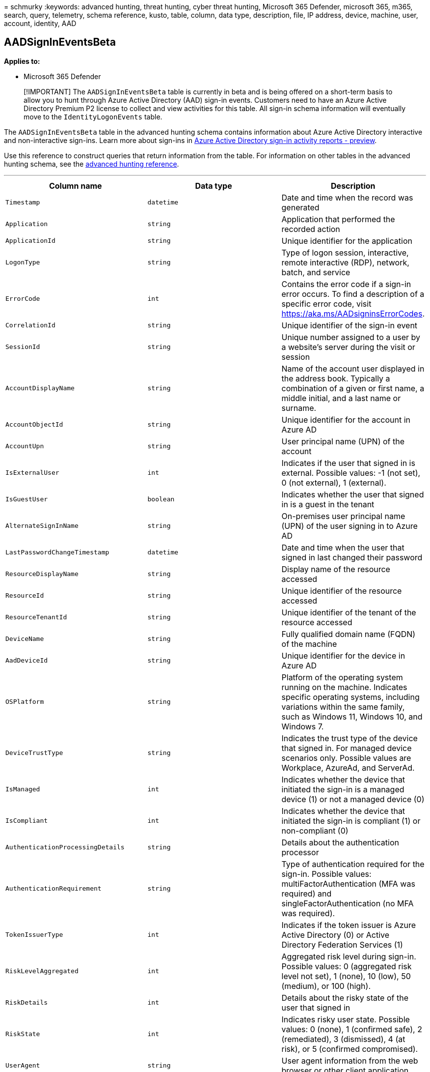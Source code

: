 = 
schmurky
:keywords: advanced hunting, threat hunting, cyber threat hunting,
Microsoft 365 Defender, microsoft 365, m365, search, query, telemetry,
schema reference, kusto, table, column, data type, description, file, IP
address, device, machine, user, account, identity, AAD

== AADSignInEventsBeta

*Applies to:*

* Microsoft 365 Defender

____
[!IMPORTANT] The `AADSignInEventsBeta` table is currently in beta and is
being offered on a short-term basis to allow you to hunt through Azure
Active Directory (AAD) sign-in events. Customers need to have an Azure
Active Directory Premium P2 license to collect and view activities for
this table. All sign-in schema information will eventually move to the
`IdentityLogonEvents` table.
____

The `AADSignInEventsBeta` table in the advanced hunting schema contains
information about Azure Active Directory interactive and non-interactive
sign-ins. Learn more about sign-ins in
link:/azure/active-directory/reports-monitoring/concept-all-sign-ins[Azure
Active Directory sign-in activity reports - preview].

Use this reference to construct queries that return information from the
table. For information on other tables in the advanced hunting schema,
see the
link:/windows/security/threat-protection/microsoft-defender-atp/advanced-hunting-reference[advanced
hunting reference].

'''''

[width="100%",cols="34%,33%,33%",options="header",]
|===
|Column name |Data type |Description
|`Timestamp` |`datetime` |Date and time when the record was generated

|`Application` |`string` |Application that performed the recorded action

|`ApplicationId` |`string` |Unique identifier for the application

|`LogonType` |`string` |Type of logon session, interactive, remote
interactive (RDP), network, batch, and service

|`ErrorCode` |`int` |Contains the error code if a sign-in error occurs.
To find a description of a specific error code, visit
https://aka.ms/AADsigninsErrorCodes.

|`CorrelationId` |`string` |Unique identifier of the sign-in event

|`SessionId` |`string` |Unique number assigned to a user by a website’s
server during the visit or session

|`AccountDisplayName` |`string` |Name of the account user displayed in
the address book. Typically a combination of a given or first name, a
middle initial, and a last name or surname.

|`AccountObjectId` |`string` |Unique identifier for the account in Azure
AD

|`AccountUpn` |`string` |User principal name (UPN) of the account

|`IsExternalUser` |`int` |Indicates if the user that signed in is
external. Possible values: -1 (not set), 0 (not external), 1 (external).

|`IsGuestUser` |`boolean` |Indicates whether the user that signed in is
a guest in the tenant

|`AlternateSignInName` |`string` |On-premises user principal name (UPN)
of the user signing in to Azure AD

|`LastPasswordChangeTimestamp` |`datetime` |Date and time when the user
that signed in last changed their password

|`ResourceDisplayName` |`string` |Display name of the resource accessed

|`ResourceId` |`string` |Unique identifier of the resource accessed

|`ResourceTenantId` |`string` |Unique identifier of the tenant of the
resource accessed

|`DeviceName` |`string` |Fully qualified domain name (FQDN) of the
machine

|`AadDeviceId` |`string` |Unique identifier for the device in Azure AD

|`OSPlatform` |`string` |Platform of the operating system running on the
machine. Indicates specific operating systems, including variations
within the same family, such as Windows 11, Windows 10, and Windows 7.

|`DeviceTrustType` |`string` |Indicates the trust type of the device
that signed in. For managed device scenarios only. Possible values are
Workplace, AzureAd, and ServerAd.

|`IsManaged` |`int` |Indicates whether the device that initiated the
sign-in is a managed device (1) or not a managed device (0)

|`IsCompliant` |`int` |Indicates whether the device that initiated the
sign-in is compliant (1) or non-compliant (0)

|`AuthenticationProcessingDetails` |`string` |Details about the
authentication processor

|`AuthenticationRequirement` |`string` |Type of authentication required
for the sign-in. Possible values: multiFactorAuthentication (MFA was
required) and singleFactorAuthentication (no MFA was required).

|`TokenIssuerType` |`int` |Indicates if the token issuer is Azure Active
Directory (0) or Active Directory Federation Services (1)

|`RiskLevelAggregated` |`int` |Aggregated risk level during sign-in.
Possible values: 0 (aggregated risk level not set), 1 (none), 10 (low),
50 (medium), or 100 (high).

|`RiskDetails` |`int` |Details about the risky state of the user that
signed in

|`RiskState` |`int` |Indicates risky user state. Possible values: 0
(none), 1 (confirmed safe), 2 (remediated), 3 (dismissed), 4 (at risk),
or 5 (confirmed compromised).

|`UserAgent` |`string` |User agent information from the web browser or
other client application

|`ClientAppUsed` |`string` |Indicates the client app used

|`Browser` |`string` |Details about the version of the browser used to
sign in

|`ConditionalAccessPolicies` |`string` |Details of the conditional
access policies applied to the sign-in event

|`ConditionalAccessStatus` |`int` |Status of the conditional access
policies applied to the sign-in. Possible values are 0 (policies
applied), 1 (attempt to apply policies failed), or 2 (policies not
applied).

|`IPAddress` |`string` |IP address assigned to the endpoint and used
during related network communications

|`Country` |`string` |Two-letter code indicating the country where the
client IP address is geolocated

|`State` |`string` |State where the sign-in occurred, if available

|`City` |`string` |City where the account user is located

|`Latitude` |`string` |The north to south coordinates of the sign-in
location

|`Longitude` |`string` |The east to west coordinates of the sign-in
location

|`NetworkLocationDetails` |`string` |Network location details of the
authentication processor of the sign-in event

|`RequestId` |`string` |Unique identifier of the request

|`ReportId` |`string` |Unique identifier for the event
|===

=== Related articles

* link:./advanced-hunting-aadspnsignineventsbeta-table.md[AADSpnSignInEventsBeta]
* link:/windows/security/threat-protection/microsoft-defender-atp/advanced-hunting-overview[Advanced
hunting overview]
* link:/windows/security/threat-protection/microsoft-defender-atp/advanced-hunting-query-language[Learn
the query language]
* link:/windows/security/threat-protection/microsoft-defender-atp/advanced-hunting-schema-reference[Understand
the schema]
